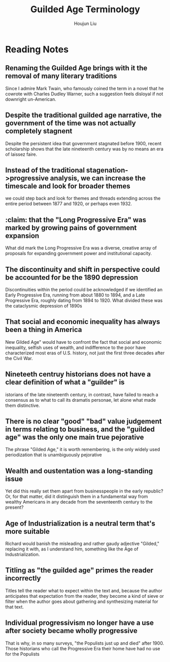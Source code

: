 :PROPERTIES:
:ID:       322169B4-822C-4295-8193-73AE483142C3
:END:
#+title: Guilded Age Terminology
#+author: Houjun Liu

* Reading Notes
:PROPERTIES:
:NOTER_DOCUMENT: Gilded Age Terminology.pdf
:END:
** Renaming the Guilded Age brings with it the removal of many literary traditions
:PROPERTIES:
:NOTER_PAGE: (1 . 0.2059447983014862)
:END:
Since I admire Mark Twain, who famously coined the term in a novel that he cowrote with Charles Dudley Warner, such a suggestion feels disloyal if not downright un-American.
** Despite the traditional guilded age narrative, the government of the time was not actually completely stagnent
:PROPERTIES:
:NOTER_PAGE: (2 . 0.6029723991507431)
:END:
Despite the persistent idea that government stagnated before 1900, recent scholarship shows that the late nineteenth century was by no means an era of laissez faire.
** Instead of the traditional stagenation->progressive analysis, we can increase the timescale and look for broader themes
:PROPERTIES:
:NOTER_PAGE: (3 . 0.5997876857749469)
:END:
we could step back and look for themes and threads extending across the entire period between 1877 and 1920, or perhaps even 1932.
** :claim: that the "Long Progressive Era" was marked by growing pains of government expansion
:PROPERTIES:
:NOTER_PAGE: (3 . 0.7101910828025477)
:END:
What did mark the Long Progressive Era was a diverse, creative array of proposals for expanding government power and institutional capacity.
** The discontinuity and shift in perspective could be accounted for be the 1890 depression
:PROPERTIES:
:NOTER_PAGE: (4 . 0.14118895966029724)
:END:
Discontinuities within the period could be acknowledged if we identified an Early Progressive Era, running from about 1880 to 1894, and a Late Progressive Era, roughly dating from 1894 to 1920. What divided these was the cataclysmic depression of 1890s
** That social and economic inequality has always been a thing in America
:PROPERTIES:
:NOTER_PAGE: (4 . 0.39808917197452226)
:END:
New Gilded Age" would have to confront the fact that social and economic inequality, selfish uses of wealth, and indifference to the poor have characterized most eras of U.S. history, not just the first three decades after the Civil War.
** Nineteeth centruy historians does not have a clear definition of what a "guilder" is
:PROPERTIES:
:NOTER_PAGE: (5 . 0.2908704883227176)
:END:
istorians of the late nineteenth century, in contrast, have failed to reach a consensus as to what to call its dramatis personae, let alone what made them distinctive.
** There is no clear "good" "bad" value judgement in terms relating to business, and the "guilded age" was the only one main true pejorative
:PROPERTIES:
:NOTER_PAGE: (6 . 0.3174097664543524)
:END:
The phrase "Gilded Age," it is worth remembering, is the only widely used periodization that is unambiguously pejorative
** Wealth and oustentation was a long-standing issue
:PROPERTIES:
:NOTER_PAGE: (6 . 0.5084925690021231)
:END:
Yet did this really set them apart from businesspeople in the early republic? Or, for that matter, did it distinguish them in a fundamental way from wealthy Americans in any decade from the seventeenth century to the present?
** Age of Industrialization is a neutral term that's more suitable
:PROPERTIES:
:NOTER_PAGE: (7 . 0.1464968152866242)
:END:
Richard would banish the misleading and rather gaudy adjective "Gilded," replacing it with, as I understand him, something like the Age of Industrialization.
** Titling as "the guilded age" primes the reader incorrectly
:PROPERTIES:
:NOTER_PAGE: (7 . 0.2494692144373673)
:END:
Titles tell the reader what to expect within the text and, because the author anticipates that expectation from the reader, they become a kind of sieve or filter when the author goes about gathering and synthesizing material for that text.
** Individual progressivism no longer have a use after society became wholly progressive
:PROPERTIES:
:NOTER_PAGE: (8 . 0.7303609341825902)
:END:
That is why, in so many surveys, "the Populists just up and died" after 1900. Those historians who call the Progressive Era their home have had no use for the Populists
